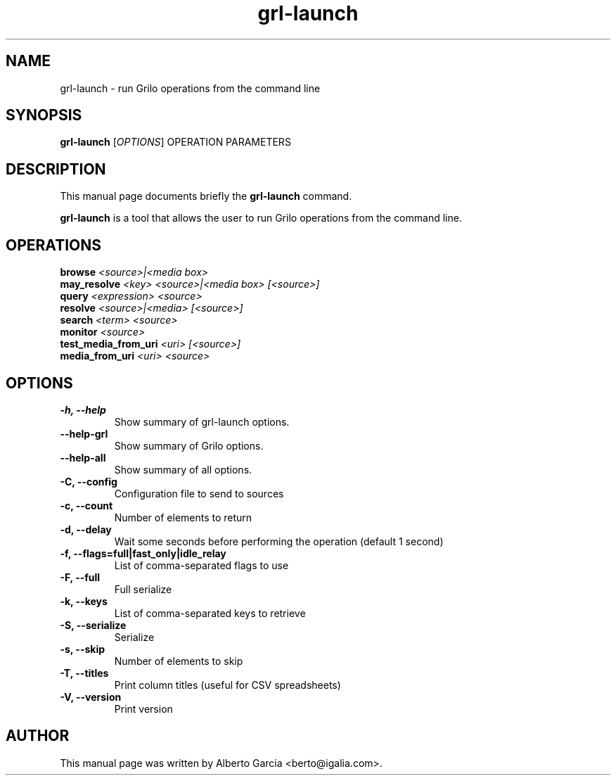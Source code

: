.\"                                      Hey, EMACS: -*- nroff -*-
.\" First parameter, NAME, should be all caps
.\" Second parameter, SECTION, should be 1-8, maybe w/ subsection
.\" other parameters are allowed: see man(7), man(1)
.TH grl-launch 1 "August 25, 2014"
.\" Please adjust this date whenever revising the manpage.
.\"
.\" Some roff macros, for reference:
.\" .nh        disable hyphenation
.\" .hy        enable hyphenation
.\" .ad l      left justify
.\" .ad b      justify to both left and right margins
.\" .nf        disable filling
.\" .fi        enable filling
.\" .br        insert line break
.\" .sp <n>    insert n+1 empty lines
.\" for manpage-specific macros, see man(7)
.SH NAME
grl-launch \- run Grilo operations from the command line
.SH SYNOPSIS
.B grl-launch
.RI [ OPTIONS ]
.RI OPERATION
.RI PARAMETERS
.SH DESCRIPTION
This manual page documents briefly the
.B grl-launch
command.
.PP
\fBgrl-launch\fP is a tool that allows the user to run Grilo
operations from the command line.
.SH OPERATIONS
.TP
.BI browse "\| <source>|<media box>\^"
.TP
.BI may_resolve "\| <key> <source>|<media box> [<source>]\^"
.TP
.BI query "\| <expression> <source>\^"
.TP
.BI resolve "\| <source>|<media> [<source>]\^"
.TP
.BI search "\| <term> <source>\^"
.TP
.BI monitor "\| <source>\^"
.TP
.BI test_media_from_uri "\| <uri> [<source>]\^"
.TP
.BI media_from_uri "\| <uri> <source>\^"
.SH OPTIONS
.TP
.B \-h, \-\-help
Show summary of grl-launch options.
.TP
.B \-\-help\-grl
Show summary of Grilo options.
.TP
.B \-\-help\-all
Show summary of all options.
.TP
.B \-C, --config
Configuration file to send to sources
.TP
.B \-c, --count
Number of elements to return
.TP
.B \-d, --delay
Wait some seconds before performing the operation (default 1 second)
.TP
.B \-f, --flags=full|fast_only|idle_relay
List of comma-separated flags to use
.TP
.B \-F, --full
Full serialize
.TP
.B \-k, --keys
List of comma-separated keys to retrieve
.TP
.B \-S, --serialize
Serialize
.TP
.B \-s, --skip
Number of elements to skip
.TP
.B \-T, --titles
Print column titles (useful for CSV spreadsheets)
.TP
.B \-V, --version
Print version
.SH AUTHOR
This manual page was written by Alberto Garcia <berto@igalia.com>.
